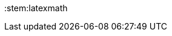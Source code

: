 // THIS FILE SHOULD NOT CONTAIN ANY BLANK LINES
//
:copyright: © 2017 plentysystems AG
:orgname: plentysystems AG
:pdf-stylesdir: _includes/pdf
:pdf-style: custom
:pdf-fontsdir: _includes/pdf/fonts
:icons: font
:linkattrs:
:sectnums:
:numbered:
:toc: right
:toclevels: 5
:linkattrs:
:xrefstyle: short
//
//
//--- i18n
//
ifeval::["{lang}" == "de"]
:appendix-caption: Anhang
:caution-caption: Achtung
:chapter-label: Kapitel
:example-caption: Beispiel
:figure-caption: Bild
:important-caption: Wichtig
:last-update-label: Zuletzt aktualisiert
:listing-caption: Listing
:manname-title: BEZEICHNUNG
:note-caption: Anmerkung
:preface-title: Vorwort
:table-caption: Tabelle
:tip-caption: Hinweis
:toc-title: Inhalt
:untitled-label: Ohne Titel
:version-label: Version
:warning-caption: Warnung
:link-list-intro: Willkommen im Themenbereich {doctitle}. Hier finden Sie folgende Informationen:
endif::[]
//
ifeval::["{lang}" == "en"]
:link-list-intro: Welcome to the topic {doctitle}. The following information is available:
endif::[]
//
//
//--- pdf specific configuration
//
ifdef::env-pdf[]
:source-highlighter: pygments
endif::[]
//
//
//--- plugin specific configuration
//
ifdef::env-plugin[]
:source-highlighter: highlightjs
endif::[]
//
//
// disable example captions because example blocks are used to display bootstrap
// columns and collapse boxes
:example-caption!:
:stem:latexmath
